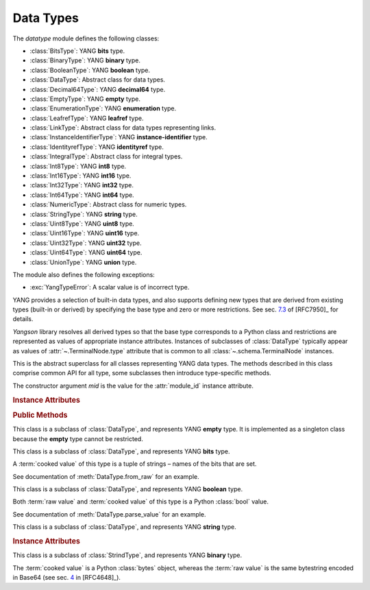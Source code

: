 ==========
Data Types
==========

.. module:: yangson.datatype
   :synopsis: Classes representing YANG data types

.. testsetup::

   import os
   from yangson import DataModel
   os.chdir("examples/ex5")

.. testcleanup::

   os.chdir("../..")
   del DataModel._instances[DataModel]

The *datatype* module defines the following classes:

* :class:`BitsType`: YANG **bits** type.
* :class:`BinaryType`: YANG **binary** type.
* :class:`BooleanType`: YANG **boolean** type.
* :class:`DataType`: Abstract class for data types.
* :class:`Decimal64Type`: YANG **decimal64** type.
* :class:`EmptyType`: YANG **empty** type.
* :class:`EnumerationType`: YANG **enumeration** type.
* :class:`LeafrefType`: YANG **leafref** type.
* :class:`LinkType`: Abstract class for data types representing links.
* :class:`InstanceIdentifierType`: YANG **instance-identifier** type.
* :class:`IdentityrefType`: YANG **identityref** type.
* :class:`IntegralType`: Abstract class for integral types.
* :class:`Int8Type`: YANG **int8** type.
* :class:`Int16Type`: YANG **int16** type.
* :class:`Int32Type`: YANG **int32** type.
* :class:`Int64Type`: YANG **int64** type.
* :class:`NumericType`: Abstract class for numeric types.
* :class:`StringType`: YANG **string** type.
* :class:`Uint8Type`: YANG **uint8** type.
* :class:`Uint16Type`: YANG **uint16** type.
* :class:`Uint32Type`: YANG **uint32** type.
* :class:`Uint64Type`: YANG **uint64** type.
* :class:`UnionType`: YANG **union** type.

The module also defines the following exceptions:

* :exc:`YangTypeError`: A scalar value is of incorrect type.

YANG provides a selection of built-in data types, and also supports
defining new types that are derived from existing types (built-in or
derived) by specifying the base type and zero or more restrictions.
See sec. `7.3`_ of [RFC7950]_ for details.

*Yangson* library resolves all derived types so that the base type
corresponds to a Python class and restrictions are represented as
values of appropriate instance attributes. Instances of subclasses
of :class:`DataType` typically appear as values
of :attr:`~.TerminalNode.type` attribute that is common to
all :class:`~.schema.TerminalNode` instances.

.. doctest::

   >>> dm = DataModel.from_file('yang-library-ex5.json',
   ... mod_path=[".", "../../../examples/ietf"])
   >>> bits_t = dm.get_data_node('/example-5-a:bits-leaf').type
   >>> boolean_t = dm.get_data_node('/example-5-a:boolean-leaf').type
   >>> decimal64_t = dm.get_data_node('/example-5-a:decimal64-leaf').type
   >>> empty_t = dm.get_data_node('/example-5-a:empty-leaf').type
   >>> enumeration_t = dm.get_data_node('/example-5-a:enumeration-leaf').type
   >>> identityref_t = dm.get_data_node('/example-5-a:identityref-leaf').type
   >>> string_t = dm.get_data_node('/example-5-a:string-leaf').type


.. class:: DataType(mid: ModuleId)

   This is the abstract superclass for all classes representing YANG
   data types. The methods described in this class comprise common API
   for all type, some subclasses then introduce type-specific methods.

   The constructor argument *mid* is the value for the
   :attr:`module_id` instance attribute.

   .. rubric:: Instance Attributes

   .. attribute:: module_id

      Identifier of the module in the context of which the type
      definition and restrictions are to be interpreted.

      .. doctest::

	 >>> string_t.module_id
	 ('example-5-a', '')

   .. attribute:: default

      Default value of the type that may be defined by using
      the **default** statement inside a **typedef**.

      .. doctest::

	 >>> string_t.default
	 'xxy'

   .. rubric:: Public Methods

   .. method:: from_raw(raw: RawScalar) -> ScalarValue

      Convert a :term:`raw value` *raw* to a :term:`cooked value`
      according to the rules of the receiver data type.

      This method raises :exc:`YangTypeError` if the value in *raw*
      cannot be converted.

      .. doctest::

	 >>> bits_t.from_raw('dos tres')
	 ('dos', 'tres')
	 >>> bits_t.from_raw('tres cuatro')
	 Traceback (most recent call last):
	 ...
	 yangson.datatype.YangTypeError: value 'tres cuatro'

   .. method:: to_raw(val: ScalarValue) -> RawScalar

      Convert a :term:`cooked value` *val* to a :term:`raw value`
      according to the rules of the receiver data type.. This method
      is inverse to :meth:`from_raw`, and the result can be encoded
      into JSON text by using the standard library functions
      :func:`json.dump` and :func:`json.dumps`.

      This method raises :exc:`YangTypeError` if the value in *val*
      cannot be converted.

      .. doctest::

	 >>> from test import *
	 >>> bits_t.to_raw(('dos', 'tres'))
	 'dos tres'
	 >>> bits_t.to_raw((2,3))
	 Traceback (most recent call last):
	 ...
	 yangson.datatype.YangTypeError: value (2, 3)

   .. method:: parse_value(text: str) -> ScalarValue

      Return a value of receiver's type parsed from the string *text*.

      This method raises :exc:`YangTypeError` if the string in *text*
      cannot be parsed into a valid value of receiver's type.

      .. doctest::

	 >>> boolean_t.parse_value("true")
	 True
	 >>> boolean_t.parse_value(1)
	 Traceback (most recent call last):
	 ...
	 yangson.datatype.YangTypeError: value 1

   .. method:: canonical_string(val: ScalarValue) -> str

      Return canonical string representations of *val* as defined for
      the receiver type. See sec. `9.1`_ in [RFC7950]_ for more
      information about canonical forms.

      This method raises :exc:`YangTypeError` if *val* is not a valid
      value of receiver's type.

      This method is a partial inverse of :meth:`parse_value`, the
      latter method is however able to parse non-canonical string
      forms, as shown in the next example.

      .. doctest::

	 >>> e = decimal64_t.parse_value("002.718281")
	 >>> e
	 Decimal('2.7183')
	 >>> decimal64_t.canonical_string(e)
	 '2.7183'

   .. method:: from_yang(text: str, mid: ModuleId) -> ScalarValue

      Return a value of receiver's type parsed from a string that may
      appear in the module specified by :term:`module identifier`
      *mid*.

      This method raises :exc:`YangTypeError` if the string in *text*
      cannot be parsed into a valid value of receiver's type in the
      context of module *mid*.

      This method is useful, e.g., for parsing arguments of the **default**
      statement.

      .. doctest::

	 >>> identityref_t.from_yang('ex5b:derived-identity', ('example-5-a', ''))
	 ('derived-identity', 'example-5-b')

   .. method:: contains(val: ScalarValue) -> bool

      Return ``True`` if the argument *val* contains a valid value of
      the receiver type, otherwise return ``False``.

      .. doctest::

	 >>> enumeration_t.contains("Dopey")
	 True
	 >>> enumeration_t.contains("SnowWhite")
	 False

.. class:: EmptyType

   This class is a subclass of :class:`DataType`, and represents YANG
   **empty** type. It is implemented as a singleton class because the
   **empty** type cannot be restricted.

.. class:: BitsType

   This class is a subclass of :class:`DataType`, and represents YANG
   **bits** type.

   A :term:`cooked value` of this type is a tuple of strings – names
   of the bits that are set.

   See documentation of :meth:`DataType.from_raw` for an example.

.. class:: BooleanType

   This class is a subclass of :class:`DataType`, and represents YANG
   **boolean** type.

   Both :term:`raw value` and :term:`cooked value` of this type is a
   Python :class:`bool` value.

   See documentation of :meth:`DataType.parse_value` for an example.

.. class:: StringType

   This class is a subclass of :class:`DataType`, and represents YANG
   **string** type.

   .. rubric:: Instance Attributes

   .. attribute:: length

      Specification of restrictions on the string length. It is a list
      of two-element lists specifying the lower and upper bounds for
      the string length. This attribute is compiled from the
      **length** type restriction.

      .. doctest::

	 >>> string_t.length
	 [[2, 4]]
	 >>> string_t.contains('xxxxy')  # too long
	 False

   .. attribute:: patterns

      List of regular expression patterns with which the type is
      restricted (those that do not have the **invert-match**
      modifier). Each entry is a compiled Python regular expression
      pattern.

      .. doctest::

	 >>> string_t.patterns
	 [re.compile('^x*y$')]
	 >>> string_t.contains('xxxy')
	 True
	 >>> string_t.contains('xxyy')  # pattern doesn't match
	 False
	 
   .. attribute:: invert_patterns

      List of regular expression patterns that have the
      **invert-match** modifier, with which the type is
      restricted. Each entry is a compiled Python regular expression
      pattern.

.. class:: BinaryType

   This class is a subclass of :class:`StrindType`, and represents YANG
   **binary** type.

   The :term:`cooked value` is a Python :class:`bytes` object, whereas
   the :term:`raw value` is the same bytestring encoded in Base64 (see
   sec. `4`_ in [RFC4648]_).

.. _4: https://tools.ietf.org/html/rfc4648#section-4
.. _7.3: https://tools.ietf.org/html/rfc7950#section-7.3
.. _9.1: https://tools.ietf.org/html/rfc7950#section-9.1
